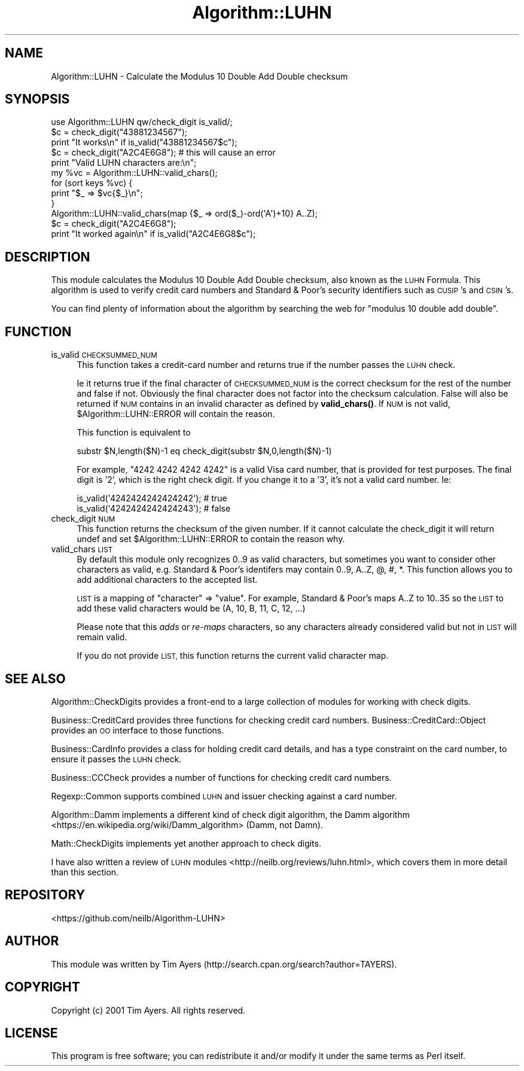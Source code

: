 .\" Automatically generated by Pod::Man 4.14 (Pod::Simple 3.40)
.\"
.\" Standard preamble:
.\" ========================================================================
.de Sp \" Vertical space (when we can't use .PP)
.if t .sp .5v
.if n .sp
..
.de Vb \" Begin verbatim text
.ft CW
.nf
.ne \\$1
..
.de Ve \" End verbatim text
.ft R
.fi
..
.\" Set up some character translations and predefined strings.  \*(-- will
.\" give an unbreakable dash, \*(PI will give pi, \*(L" will give a left
.\" double quote, and \*(R" will give a right double quote.  \*(C+ will
.\" give a nicer C++.  Capital omega is used to do unbreakable dashes and
.\" therefore won't be available.  \*(C` and \*(C' expand to `' in nroff,
.\" nothing in troff, for use with C<>.
.tr \(*W-
.ds C+ C\v'-.1v'\h'-1p'\s-2+\h'-1p'+\s0\v'.1v'\h'-1p'
.ie n \{\
.    ds -- \(*W-
.    ds PI pi
.    if (\n(.H=4u)&(1m=24u) .ds -- \(*W\h'-12u'\(*W\h'-12u'-\" diablo 10 pitch
.    if (\n(.H=4u)&(1m=20u) .ds -- \(*W\h'-12u'\(*W\h'-8u'-\"  diablo 12 pitch
.    ds L" ""
.    ds R" ""
.    ds C` ""
.    ds C' ""
'br\}
.el\{\
.    ds -- \|\(em\|
.    ds PI \(*p
.    ds L" ``
.    ds R" ''
.    ds C`
.    ds C'
'br\}
.\"
.\" Escape single quotes in literal strings from groff's Unicode transform.
.ie \n(.g .ds Aq \(aq
.el       .ds Aq '
.\"
.\" If the F register is >0, we'll generate index entries on stderr for
.\" titles (.TH), headers (.SH), subsections (.SS), items (.Ip), and index
.\" entries marked with X<> in POD.  Of course, you'll have to process the
.\" output yourself in some meaningful fashion.
.\"
.\" Avoid warning from groff about undefined register 'F'.
.de IX
..
.nr rF 0
.if \n(.g .if rF .nr rF 1
.if (\n(rF:(\n(.g==0)) \{\
.    if \nF \{\
.        de IX
.        tm Index:\\$1\t\\n%\t"\\$2"
..
.        if !\nF==2 \{\
.            nr % 0
.            nr F 2
.        \}
.    \}
.\}
.rr rF
.\" ========================================================================
.\"
.IX Title "Algorithm::LUHN 3"
.TH Algorithm::LUHN 3 "2015-11-15" "perl v5.32.0" "User Contributed Perl Documentation"
.\" For nroff, turn off justification.  Always turn off hyphenation; it makes
.\" way too many mistakes in technical documents.
.if n .ad l
.nh
.SH "NAME"
Algorithm::LUHN \- Calculate the Modulus 10 Double Add Double checksum
.SH "SYNOPSIS"
.IX Header "SYNOPSIS"
.Vb 1
\&  use Algorithm::LUHN qw/check_digit is_valid/;
\&
\&  $c = check_digit("43881234567");
\&  print "It works\en" if is_valid("43881234567$c");
\&
\&  $c = check_digit("A2C4E6G8"); # this will cause an error
\&
\&  print "Valid LUHN characters are:\en";
\&  my %vc = Algorithm::LUHN::valid_chars();
\&  for (sort keys %vc) {
\&    print "$_ => $vc{$_}\en";
\&  }
\&
\&  Algorithm::LUHN::valid_chars(map {$_ => ord($_)\-ord(\*(AqA\*(Aq)+10} A..Z);
\&  $c = check_digit("A2C4E6G8");
\&  print "It worked again\en" if is_valid("A2C4E6G8$c");
.Ve
.SH "DESCRIPTION"
.IX Header "DESCRIPTION"
This module calculates the Modulus 10 Double Add Double checksum, also known as
the \s-1LUHN\s0 Formula. This algorithm is used to verify credit card numbers and
Standard & Poor's security identifiers such as \s-1CUSIP\s0's and \s-1CSIN\s0's.
.PP
You can find plenty of information about the algorithm by searching the web for
\&\*(L"modulus 10 double add double\*(R".
.SH "FUNCTION"
.IX Header "FUNCTION"
.IP "is_valid \s-1CHECKSUMMED_NUM\s0" 4
.IX Item "is_valid CHECKSUMMED_NUM"
This function takes a credit-card number and returns true if
the number passes the \s-1LUHN\s0 check.
.Sp
Ie it returns true if the final character of \s-1CHECKSUMMED_NUM\s0 is the
correct checksum for the rest of the number and false if not. Obviously the
final character does not factor into the checksum calculation. False will also
be returned if \s-1NUM\s0 contains in an invalid character as defined by
\&\fBvalid_chars()\fR. If \s-1NUM\s0 is not valid, \f(CW$Algorithm::LUHN::ERROR\fR will contain the
reason.
.Sp
This function is equivalent to
.Sp
.Vb 1
\&  substr $N,length($N)\-1 eq check_digit(substr $N,0,length($N)\-1)
.Ve
.Sp
For example, \f(CW\*(C`4242 4242 4242 4242\*(C'\fR is a valid Visa card number,
that is provided for test purposes. The final digit is '2',
which is the right check digit. If you change it to a '3', it's not
a valid card number. Ie:
.Sp
.Vb 2
\&    is_valid(\*(Aq4242424242424242\*(Aq);   # true
\&    is_valid(\*(Aq4242424242424243\*(Aq);   # false
.Ve
.IP "check_digit \s-1NUM\s0" 4
.IX Item "check_digit NUM"
This function returns the checksum of the given number. If it cannot calculate
the check_digit it will return undef and set \f(CW$Algorithm::LUHN::ERROR\fR to contain
the reason why.
.IP "valid_chars \s-1LIST\s0" 4
.IX Item "valid_chars LIST"
By default this module only recognizes 0..9 as valid characters, but sometimes
you want to consider other characters as valid, e.g. Standard & Poor's
identifers may contain 0..9, A..Z, @, #, *. This function allows you to add
additional characters to the accepted list.
.Sp
\&\s-1LIST\s0 is a mapping of \f(CW\*(C`character\*(C'\fR => \f(CW\*(C`value\*(C'\fR.
For example, Standard & Poor's maps A..Z to 10..35
so the \s-1LIST\s0 to add these valid characters would be (A, 10, B, 11, C, 12, ...)
.Sp
Please note that this \fIadds\fR or \fIre-maps\fR characters, so any characters
already considered valid but not in \s-1LIST\s0 will remain valid.
.Sp
If you do not provide \s-1LIST,\s0
this function returns the current valid character map.
.SH "SEE ALSO"
.IX Header "SEE ALSO"
Algorithm::CheckDigits provides a front-end to a large collection
of modules for working with check digits.
.PP
Business::CreditCard provides three functions for checking credit
card numbers. Business::CreditCard::Object provides an \s-1OO\s0 interface
to those functions.
.PP
Business::CardInfo provides a class for holding credit card details,
and has a type constraint on the card number, to ensure it passes the
\&\s-1LUHN\s0 check.
.PP
Business::CCCheck provides a number of functions for checking
credit card numbers.
.PP
Regexp::Common supports combined \s-1LUHN\s0 and issuer checking
against a card number.
.PP
Algorithm::Damm implements a different kind of check digit algorithm,
the Damm algorithm <https://en.wikipedia.org/wiki/Damm_algorithm>
(Damm, not Damn).
.PP
Math::CheckDigits implements yet another approach to check digits.
.PP
I have also written a
review of \s-1LUHN\s0 modules <http://neilb.org/reviews/luhn.html>,
which covers them in more detail than this section.
.SH "REPOSITORY"
.IX Header "REPOSITORY"
<https://github.com/neilb/Algorithm\-LUHN>
.SH "AUTHOR"
.IX Header "AUTHOR"
This module was written by
Tim Ayers (http://search.cpan.org/search?author=TAYERS).
.SH "COPYRIGHT"
.IX Header "COPYRIGHT"
Copyright (c) 2001 Tim Ayers. All rights reserved.
.SH "LICENSE"
.IX Header "LICENSE"
This program is free software; you can redistribute it and/or modify it under
the same terms as Perl itself.
